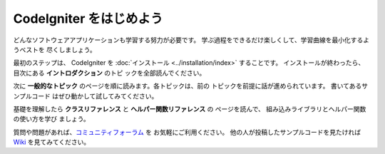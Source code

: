 ################################
CodeIgniter をはじめよう
################################

どんなソフトウェアアプリケーションも学習する努力が必要です。 
学ぶ過程をできるだけ楽しくして、学習曲線を最小化するようベストを
尽くしましょう。

最初のステップは、 CodeIgniter を :doc:`インストール <../installation/index>`
することです。 インストールが終わったら、目次にある **イントロダクション** のトピ
ックを全部読んでください。

次に **一般的なトピック** のページを順に読みます。各トピックは、前の
トピックを前提に話が進められています。 書いてあるサンプルコード
はぜひ動かして試してみてください。

基礎を理解したら **クラスリファレンス** と **ヘルパー関数リファレンス** の
ページを読んで、 組み込みライブラリとヘルパー関数の使い方を学び
ましょう。

質問や問題があれば、`コミュニティフォーラム 
<http://forum.codeigniter.com/>`_ を お気軽にご利用ください。 
他の人が投稿したサンプルコードを見たければ 
`Wiki <https://github.com/bcit-ci/CodeIgniter/wiki>`_ を見てみてください。
